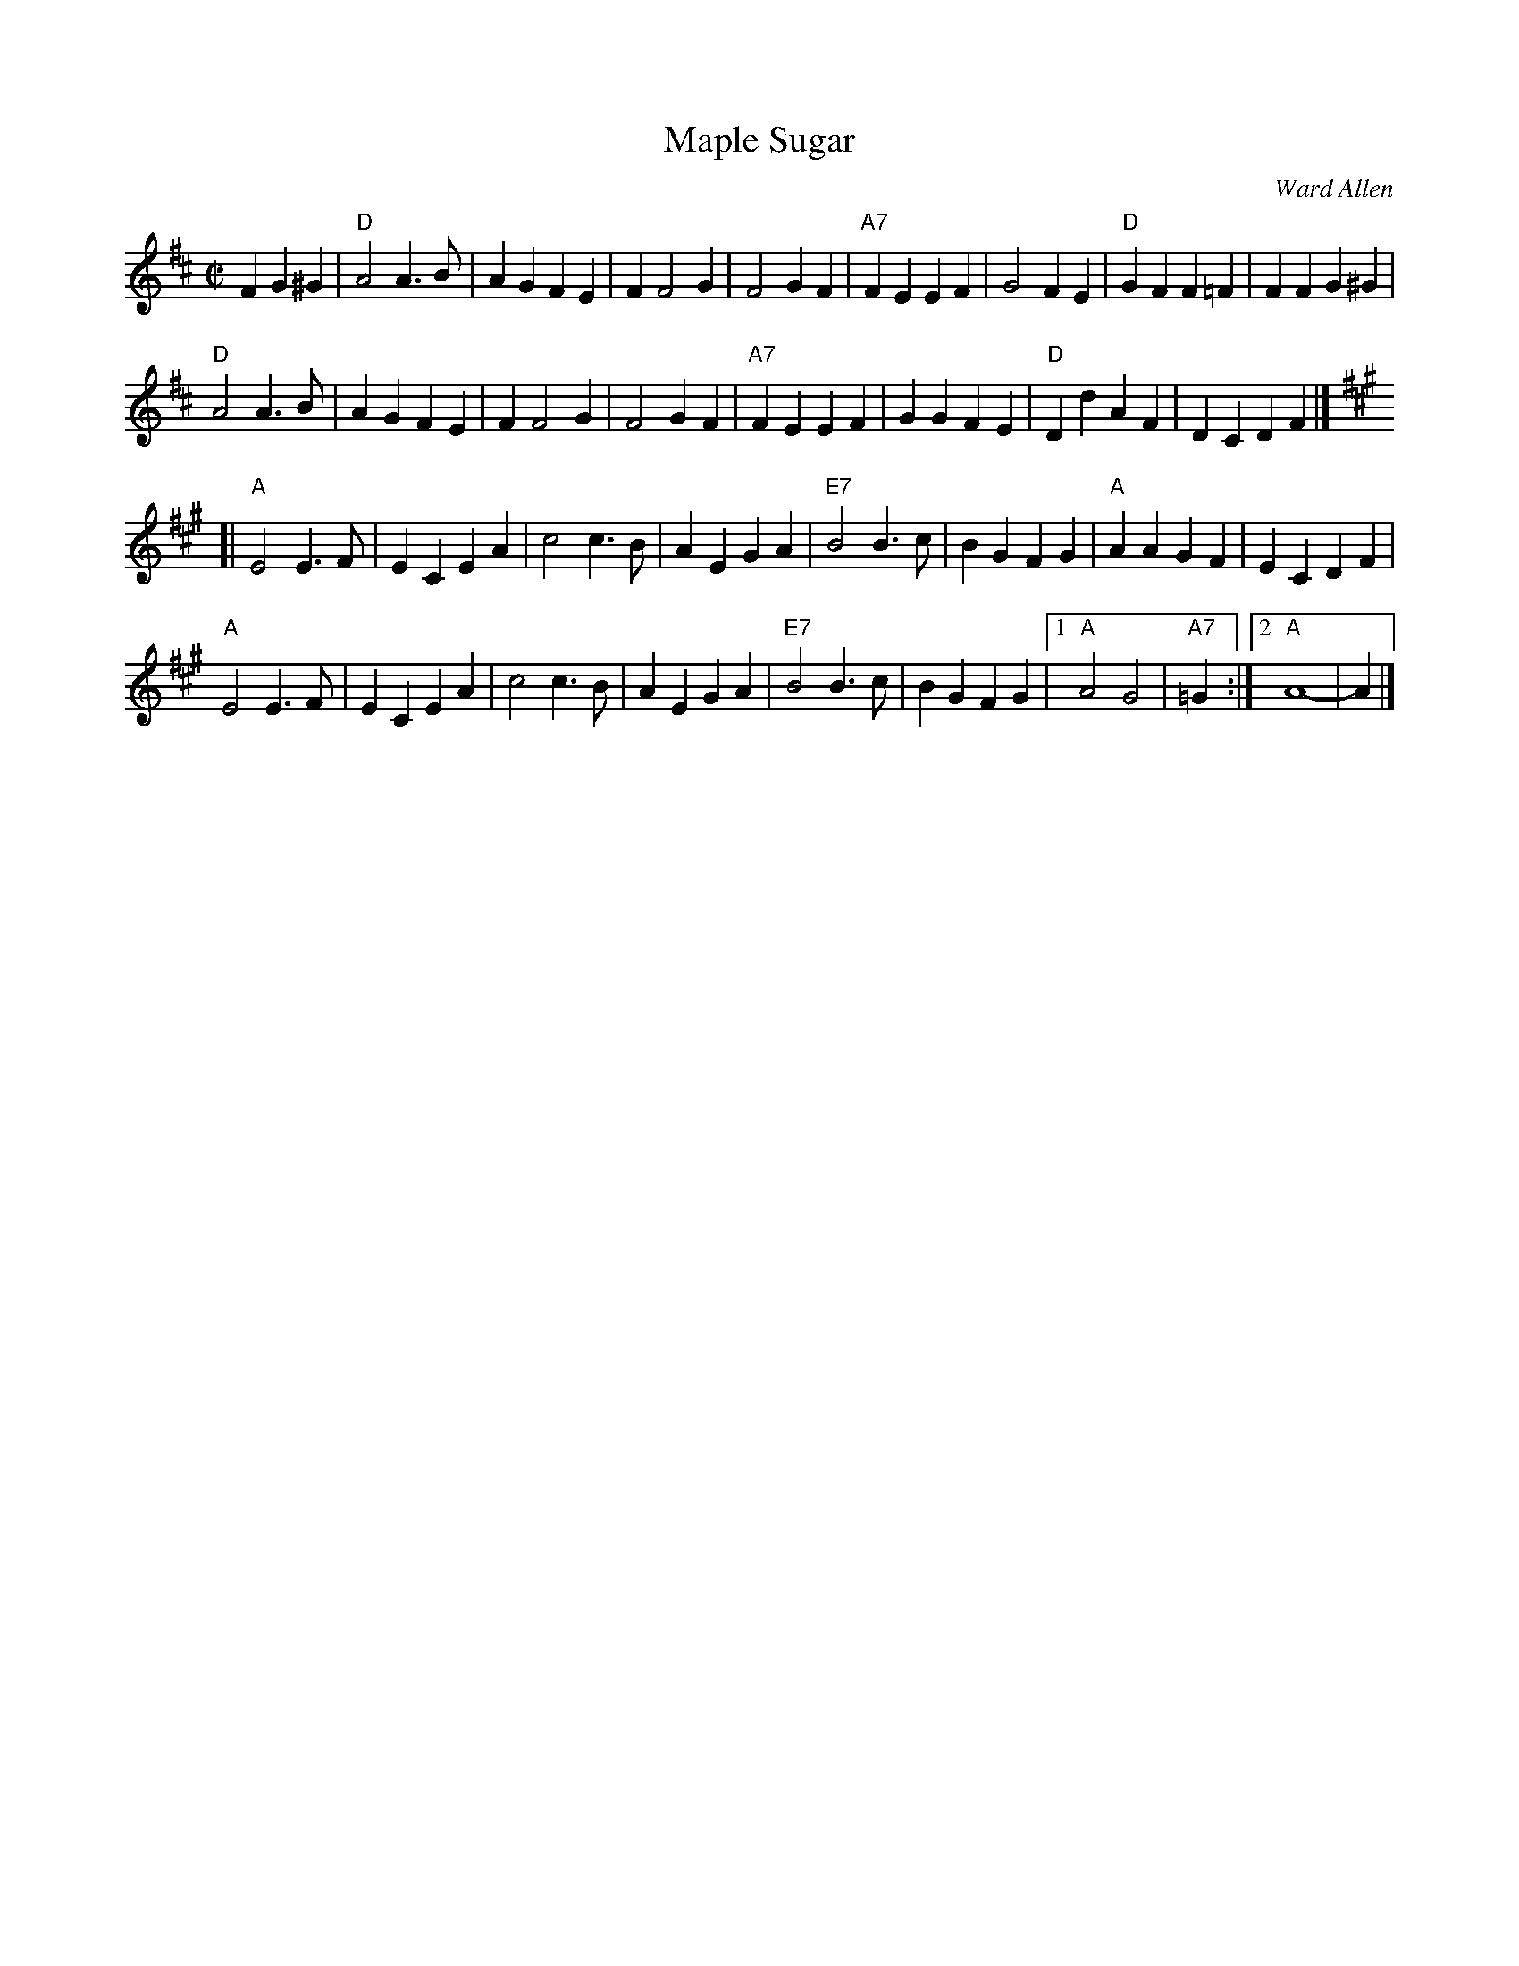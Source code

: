 X: 1
T: Maple Sugar
C: Ward Allen
M: C|
Z: Transcribed to abc by Mary Lou Knack
R: square
K: D
F2 G2^G2 | "D"A4 A3B | A2G2 F2E2 | F2 F4 G2 | F4 G2F2 | \
"A7"F2E2 E2F2 | G4 F2E2 | "D"G2F2 F2=F2 | F2 F2 G2^G2 |
"D"A4 A3B | A2G2 F2E2 | F2 F4 G2 | F4 G2F2 | \
"A7"F2E2 E2F2 | G2G2 F2E2 | "D"D2d2 A2F2 | D2C2 D2F2 |]
K: A
[|"A"E4 E3F | E2C2 E2A2 | c4 c3B | A2E2 G2A2 | \
"E7"B4 B3c | B2G2 F2G2 | "A"A2A2 G2F2 | E2C2 D2F2 |
"A"E4 E3F | E2C2 E2A2 | c4 c3B | A2E2 G2A2 | \
"E7"B4 B3c | B2G2 F2G2 |1 "A"A4 G4 | "A7"=G2 :|2 "A"A8- | A2 |]
